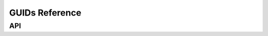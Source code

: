 .. SPDX-FileCopyrightText: 2021 Intel Corporation
..
.. SPDX-License-Identifier: CC-BY-4.0
..
  Intel(r) Video Processing Library (Intel(r) VPL)

================
GUIDs Reference
================

---
API
---

.. contents::
   :local:
   :depth: 1

.. doxygenvariable:: MFX_GUID_SURFACE_POOL
   :project: Intel&reg; VPL
